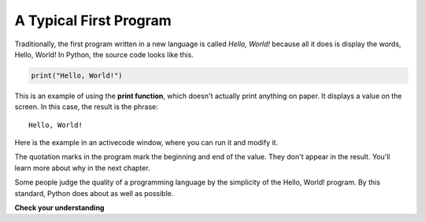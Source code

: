 ..  Copyright (C)  Brad Miller, David Ranum, Jeffrey Elkner, Peter Wentworth, Allen B. Downey, Chris
    Meyers, and Dario Mitchell.  Permission is granted to copy, distribute
    and/or modify this document under the terms of the GNU Free Documentation
    License, Version 1.3 or any later version published by the Free Software
    Foundation; with Invariant Sections being Forward, Prefaces, and
    Contributor List, no Front-Cover Texts, and no Back-Cover Texts.  A copy of
    the license is included in the section entitled "GNU Free Documentation
    License".

.. qnum::
   :prefix: intro-7-
   :start: 1

.. index:: debugging, bug

A Typical First Program
-----------------------

Traditionally, the first program written in a new language is called *Hello,
World!* because all it does is display the words, Hello, World!  In Python, the source code
looks like this.

.. sourcecode:: python

    print("Hello, World!")

This is an example of using the **print function**, which doesn't actually
print anything on paper. It displays a value on the screen. In this case, the result is the phrase:

::

    Hello, World!

Here is the example in an activecode window, where you can run it and modify it.

.. activecode:: ac1_7_1

    print("Hello, World!")

The quotation marks in the program mark the beginning and end of the value.
They don't appear in the result. You'll learn more about why in the next chapter.

Some people judge the quality of a programming language by the simplicity of
the Hello, World! program. By this standard, Python does about as well as
possible.

**Check your understanding**

.. mchoice:: question1_7_1
   :answer_a: sends information to the printer to be printed on paper.
   :answer_b: displays a value on the screen.
   :answer_c: tells the computer to put the information in print, rather than cursive, format.
   :answer_d: tells the computer to speak the information.
   :correct: b
   :feedback_a: Within the Python programming language, the print statement has nothing to do with the printer.
   :feedback_b: Yes, the print statement is used to display the value of the thing being printed.
   :feedback_c: The format of the information is called its font and has nothing to do with the print statement.
   :feedback_d: That would be nice! But no...

   The print function:
